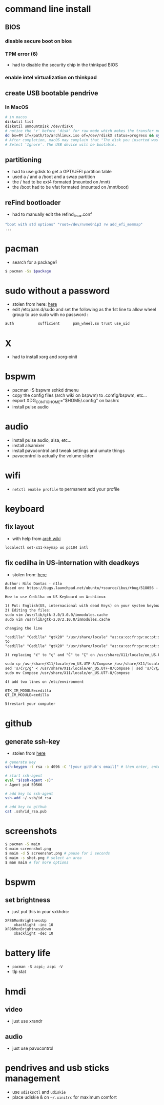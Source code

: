 * command line install
** BIOS
*** disable secure boot on bios
*** TPM error (6)
    - had to disable the security chip in the thinkpad BIOS
*** enable intel virtualization on thinkpad
** create USB bootable pendrive
*** In MacOS

#+BEGIN_SRC sh
# in macos
diskutil list
diskutil unmountDisk /dev/diskX
# notice the 'r' before 'disk' for raw mode which makes the transfer much faster:
dd bs=4M if=/path/to/archlinux.iso of=/dev/rdiskX status=progress && sync
# After completion, macOS may complain that "The disk you inserted was not readable by this computer".
# Select 'Ignore'. The USB device will be bootable.
#+END_SRC

** partitioning

- had to use gdisk to get a GPT/UEFI partition table
- used a / and a /boot and a swap partition
- the / had to be ext4 formated (mounted on /mnt)
- the /boot had to be vfat formated (mounted on /mnt/boot)

** reFind bootloader

 - had to manually edit the refind_linux.conf
 #+BEGIN_SRC sh
 "boot with std options" "root=/dev/nvme0n1p3 rw add_efi_memmap"
 ...
 #+END_SRC
* pacman

- search for a package?
#+BEGIN_SRC sh
$ pacman -Ss $package
#+END_SRC

* sudo without a password

- stolen from here: [[https://bbs.archlinux.org/viewtopic.php?id=7482][here]]
- edit /etc/pam.d/sudo and set the following as the 1st line to allow wheel group to use sudo with no password :
#+BEGIN_SRC sh
auth           sufficient      pam_wheel.so trust use_uid
#+END_SRC

* X
  - had to install xorg and xorg-xinit
* bspwm
  - pacman -S bspwm sxhkd dmenu
  - copy the config files (arch wiki on bspwm) to .config/bspwm, etc...
  - export XDG_CONFIG_HOME="$HOME/.config" on bashrc
  - install pulse audio
* audio
  - install pulse audio, alsa, etc...
  - install alsamixer
  - install pavucontrol and tweak settings and umute things
  - pavucontrol is actually the volume slider
* wifi
  - =netctl enable profile= to permanent add your profile
* keyboard
** fix layout

 - with help from [[https://wiki.archlinux.org/index.php/Keyboard_configuration_in_Xorg#Setting_keyboard_layout][arch wiki]]
 #+BEGIN_SRC sh
   localectl set-x11-keymap us pc104 intl
 #+END_SRC

** fix cedilha in US-internation with deadkeys

 - stolen from: [[https://gist.github.com/ninrod/a29a99a20e695ba1a2ce7e774803a501][here]]
 #+BEGIN_SRC txt
 Author: Nilo Dantas - n1lo
 Based on: https://bugs.launchpad.net/ubuntu/+source/ibus/+bug/518056 - helio-valente post

 How to use Cedilha on US Keyboard on ArchLinux

 1) Put: English(US, internacional with dead Keys) on your system keyboard layout.
 2) Editing the files:
 sudo vim /usr/lib/gtk-3.0/3.0.0/immodules.cache
 sudo vim /usr/lib/gtk-2.0/2.10.0/immodules.cache

 changing the line

 "cedilla" "Cedilla" "gtk20" "/usr/share/locale" "az:ca:co:fr:gv:oc:pt:sq:tr:wa"
 to
 "cedilla" "Cedilla" "gtk20" "/usr/share/locale" "az:ca:co:fr:gv:oc:pt:sq:tr:wa:en"

 3) replacing "ć" to "ç" and "Ć" to "Ç" on /usr/share/X11/locale/en_US.UTF-8/Compose

 sudo cp /usr/share/X11/locale/en_US.UTF-8/Compose /usr/share/X11/locale/en_US.UTF-8/Compose.bak
 sed 's/ć/ç/g' < /usr/share/X11/locale/en_US.UTF-8/Compose | sed 's/Ć/Ç/g' > Compose
 sudo mv Compose /usr/share/X11/locale/en_US.UTF-8/Compose

 4) add two lines on /etc/environment

 GTK_IM_MODULE=cedilla
 QT_IM_MODULE=cedilla

 5)restart your computer
 #+END_SRC

* github
** generate ssh-key

- stolen from [[http://www.w3docs.com/snippets/git/how-to-generate-ssh-key-for-git.html][here]]
#+BEGIN_SRC sh
# generate key
ssh-keygen -t rsa -b 4096 -C "[your github's email]" # then enter, enter, enter

# start ssh-agent
eval "$(ssh-agent -s)"
> Agent pid 59566

# add key to ssh-agent
ssh-add ~/.ssh/id_rsa

# add key to github
cat .ssh/id_rsa.pub
#+END_SRC
* screenshots

#+BEGIN_SRC sh
$ pacman -S maim
$ maim screenshot.png
$ maim -d 5 screenshot.png # pause for 5 seconds
$ maim -s shot.png # select an area
$ man maim # for more options
#+END_SRC
* bspwm
** set brightness
- just put this in your sxkhdrc:
#+BEGIN_SRC
XF86MonBrightnessUp
    xbacklight -inc 10
XF86MonBrightnessDown
    xbacklight -dec 10
#+END_SRC
* battery life
  - =pacman -S acpi; acpi -V=
  - tlp stat
* hmdi
** video
   - just use xrandr
** audio
   - just use pavucontrol
* pendrives and usb sticks management
  - use =udisksctl= and =udiskie=
  - place udiskie & on =~/.xinitrc= for maximum comfort